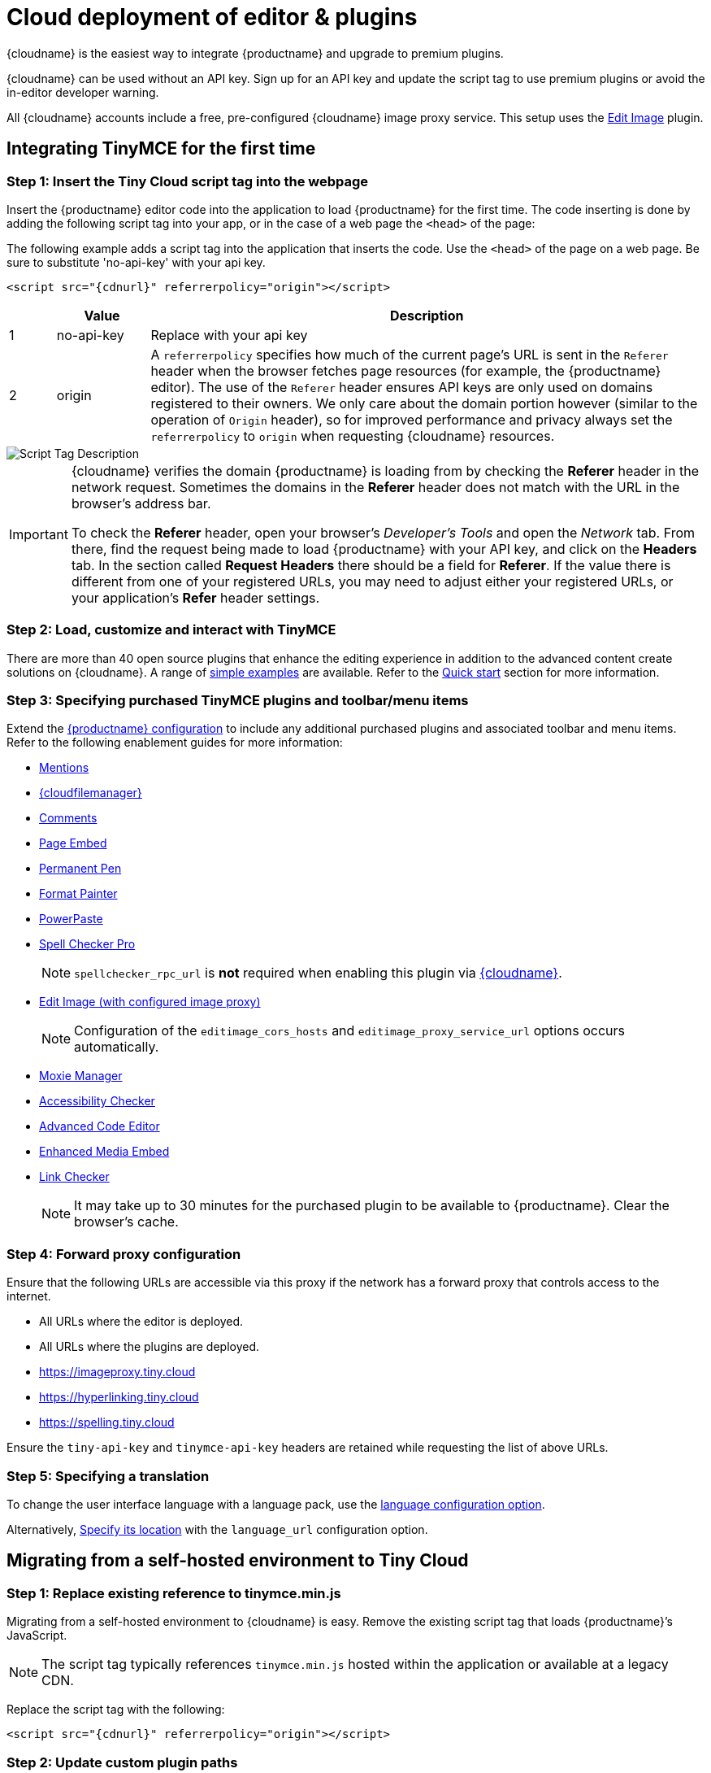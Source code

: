 = Cloud deployment of editor & plugins

:description_short: Learn how to set up the TinyMCE editor via the Cloud or migrate from a self-hosted environment.
:description: Learn how to set up the TinyMCE editor via the Cloud or migrate from a self-hosted environment.
:keywords: tinymce cloud script textarea apiKey

{cloudname} is the easiest way to integrate {productname} and upgrade to premium plugins.

{cloudname} can be used without an API key. Sign up for an API key and update the script tag to use premium plugins or avoid the in-editor developer warning.

All {cloudname} accounts include a free, pre-configured {cloudname} image proxy service. This setup uses the xref:editimage.adoc[Edit Image] plugin.

== Integrating TinyMCE for the first time

=== Step 1: Insert the Tiny Cloud script tag into the webpage

Insert the {productname} editor code into the application to load {productname} for the first time. The code inserting is done by adding the following script tag into your app, or in the case of a web page the `+<head>+` of the page:

The following example adds a script tag into the application that inserts the code. Use the `+<head>+` of the page on a web page. Be sure to substitute 'no-api-key' with your api key.

[source,html,subs="attributes+"]
----
<script src="{cdnurl}" referrerpolicy="origin"></script>
----

[cols="1,2,12",options="header"]
|===
| |Value |Description
|1 |no-api-key |Replace with your api key
|2 |origin |A `+referrerpolicy+` specifies how much of the current page's URL is sent in the `+Referer+` header when the browser fetches page resources (for example, the {productname} editor). The use of the `+Referer+` header ensures API keys are only used on domains registered to their owners. We only care about the domain portion however (similar to the operation of `+Origin+` header), so for improved performance and privacy always set the `+referrerpolicy+` to `+origin+` when requesting {cloudname} resources.
|===

image::scripttag.png[Script Tag Description]

[IMPORTANT]
====
{cloudname} verifies the domain {productname} is loading from by checking the *Referer* header in the network request. Sometimes the domains in the *Referer* header does not match with the URL in the browser's address bar.

To check the *Referer* header, open your browser's _Developer's Tools_ and open the _Network_ tab. From there, find the request being made to load {productname} with your API key, and click on the *Headers* tab. In the section called *Request Headers* there should be a field for *Referer*. If the value there is different from one of your registered URLs, you may need to adjust either your registered URLs, or your application's *Refer* header settings.
====

=== Step 2: Load, customize and interact with TinyMCE

There are more than 40 open source plugins that enhance the editing experience in addition to the advanced content create solutions on {cloudname}. A range of xref:basic-example.adoc[simple examples] are available. Refer to the xref:cloud-quick-start.adoc[Quick start] section for more information.

=== Step 3: Specifying purchased TinyMCE plugins and toolbar/menu items

Extend the xref:basic-setup.adoc[{productname} configuration] to include any additional purchased plugins and associated toolbar and menu items. Refer to the following enablement guides for more information:

* xref:mentions.adoc[Mentions]
* xref:tinydrive-introduction.adoc[{cloudfilemanager}]
* xref:introduction-to-tiny-comments.adoc[Comments]
* xref:pageembed.adoc[Page Embed]
* xref:permanentpen.adoc[Permanent Pen]
* xref:formatpainter.adoc[Format Painter]
* xref:introduction-to-powerpaste.adoc[PowerPaste]
* xref:introduction-to-tiny-spellchecker.adoc[Spell Checker Pro]
+
NOTE: `+spellchecker_rpc_url+` is *not* required when enabling this plugin via xref:editor-and-features.adoc[{cloudname}].

* xref:editimage.adoc[Edit Image (with configured image proxy)]
+
NOTE: Configuration of the `+editimage_cors_hosts+` and `+editimage_proxy_service_url+` options occurs automatically.

* xref:moxiemanager.adoc[Moxie Manager]
* xref:a11ychecker.adoc[Accessibility Checker]
* xref:advcode.adoc[Advanced Code Editor]
* xref:introduction-to-mediaembed.adoc[Enhanced Media Embed]
* xref:linkchecker.adoc[Link Checker]
+
NOTE: It may take up to 30 minutes for the purchased plugin to be available to {productname}. Clear the browser's cache.

=== Step 4: Forward proxy configuration

Ensure that the following URLs are accessible via this proxy if the network has a forward proxy that controls access to the internet.

* All URLs where the editor is deployed.
* All URLs where the plugins are deployed.
* https://imageproxy.tiny.cloud
* https://hyperlinking.tiny.cloud
* https://spelling.tiny.cloud

Ensure the `+tiny-api-key+` and `+tinymce-api-key+` headers are retained while requesting the list of above URLs.

=== Step 5: Specifying a translation

To change the user interface language with a language pack, use the xref:ui-localization.adoc#language[language configuration option].

Alternatively, xref:ui-localization.adoc#language_url[Specify its location] with the `+language_url+` configuration option.

== Migrating from a self-hosted environment to Tiny Cloud

=== Step 1: Replace existing reference to tinymce.min.js

Migrating from a self-hosted environment to {cloudname} is easy. Remove the existing script tag that loads {productname}’s JavaScript.

NOTE: The script tag typically references `+tinymce.min.js+` hosted within the application or available at a legacy CDN.

Replace the script tag with the following:

[source,html,subs="attributes+"]
----
<script src="{cdnurl}" referrerpolicy="origin"></script>
----

=== Step 2: Update custom plugin paths

Reference xref:editor-important-options.adoc#external_plugins[external_plugins] to ensure custom plugins or modified plugins continue to function in the {cloudname} deployment.

WARNING: Do not use the regular xref:work-with-plugins.adoc[plugins] configuration element.

=== Step 3: Specify purchased TinyMCE plugins and toolbar buttons

Extend the xref:basic-setup.adoc[{productname} configuration] to include any additional purchased plugins and associated toolbar and menu items. Refer to the following enablement guides for more information:

* xref:mentions.adoc[Mentions]
* xref:tinydrive-introduction.adoc[{cloudfilemanager}]
* xref:introduction-to-tiny-comments.adoc[Comments]
* xref:pageembed.adoc[Page Embed]
* xref:permanentpen.adoc[Permanent Pen]
* xref:formatpainter.adoc[Format Painter]
* xref:introduction-to-powerpaste.adoc[PowerPaste]
* xref:introduction-to-tiny-spellchecker.adoc[Spell Checker Pro]
+
NOTE: `+spellchecker_rpc_url+` is *not* required when enabling this plugin via xref:editor-and-features.adoc[{cloudname}].

* xref:editimage.adoc[Edit Image (with configured image proxy)]
+
NOTE: Configuration of the `+editimage_cors_hosts+` and `+editimage_proxy_service_url+` options occurs automatically.

* xref:moxiemanager.adoc[Moxie Manager]
* xref:a11ychecker.adoc[Accessibility Checker]
* xref:advcode.adoc[Advanced Code Editor]
* xref:introduction-to-mediaembed.adoc[Enhanced Media Embed]
* xref:linkchecker.adoc[Link Checker]
